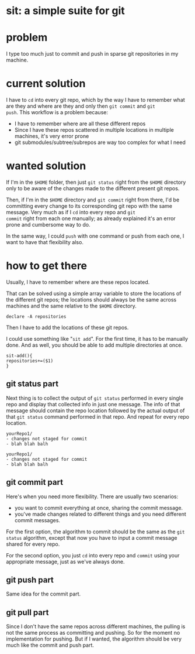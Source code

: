 #+EXPORT_FILE_NAME: README.md

* sit: a simple suite for git 
* problem
I type too much just to commit and push in sparse git repositories in
my machine.
* current solution

I have to ~cd~ into every git repo, which by the way I have to remember
what are they and where are they and only then ~git commit~ and ~git
push~. This workflow is a problem because:

- I have to remember where are all these different repos
- Since I have these repos scattered in multiple locations in
  multiple machines, it's very error prone
- git submodules/subtree/subrepos are way too complex for what I need

* wanted solution

If I'm in the ~$HOME~ folder, then just ~git status~ right from the
~$HOME~ directory only to be aware of the changes made to the
different present git repos.

Then, if I'm in the ~$HOME~ directory and ~git commit~ right from
there, I'd be committing every change to its corresponding git repo
with the same message. Very much as if I ~cd~ into every repo and ~git
commit~ right from each one manually; as already explained it's an
error prone and cumbersome way to do.

In the same way, I could ~push~ with one command or push from each
one, I want to have that flexibility also.

* how to get there
:PROPERTIES:
:header-args: :results silent :padline no :shebang "#!/usr/share/env bash" :tangle ./sit
:END:


Usually, I have to remember where are these repos located.

That can be solved using a simple array variable to store the
locations of the different git repos; the locations should always be
the same across machines and the same relative to the ~$HOME~
directory.

#+begin_src shell
declare -A repositories
#+end_src

Then I have to add the locations of these git repos.

I could use something like "~sit add~". For the first time, it has to
be manually done. And as well, you should be able to add multiple
directories at once.


#+begin_src shell
sit-add(){
repositories+=($1)
}
#+end_src


** git status part

Next thing is to collect the output of ~git status~ performed in every
single repo and display that collected info in just one message. The
info of that message should contain the repo location followed by the
actual output of that ~git status~ command performed in that repo. And
repeat for every repo location.

#+begin_example
yourRepo1/
- changes not staged for commit
- blah blah balh

yourRepo1/
- changes not staged for commit
- blah blah balh
#+end_example

** git commit part

Here's when you need more flexibility. There are usually two
scenarios:
- you want to commit everything at once, sharing the commit message.
- you've made changes related to different things and you need
  different commit messages.
  
For the first option, the algorithm to commit should be the same as
the ~git status~ algorithm, except that now you have to input a commit
message shared for every repo.

For the second option, you just ~cd~ into every repo and ~commit~
using your appropriate message, just as we've always done.

** git push part
Same idea for the commit part.

** git pull part
Since I don't have the same repos across different machines, the
pulling is not the same process as committing and pushing. So for the
moment no implementation for pushing. But if I wanted, the algorithm
should be very much like the commit and push part.
